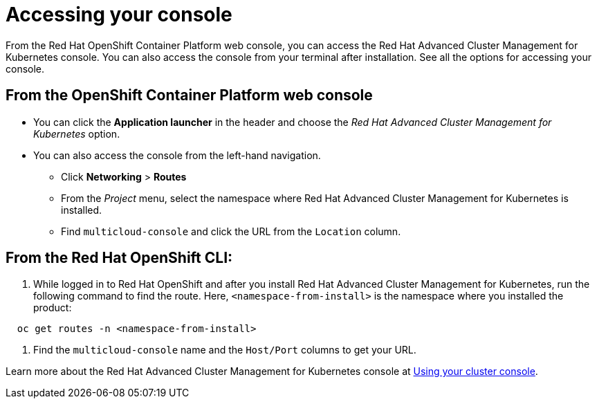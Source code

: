 [#accessing-your-console]
= Accessing your console

From the Red Hat OpenShift Container Platform web console, you can access the Red Hat Advanced Cluster Management for Kubernetes console.
You can also access the console from your terminal after installation.
See all the options for accessing your console.

[#from-the-openshift-container-platform-web-console]
== From the OpenShift Container Platform web console

* You can click the *Application launcher* in the header and choose the _Red Hat Advanced Cluster Management for Kubernetes_ option.
* You can also access the console from the left-hand navigation.
 ** Click *Networking* > *Routes*
 ** From the _Project_ menu, select the namespace where Red Hat Advanced Cluster Management for Kubernetes is installed.
 ** Find `multicloud-console` and click the URL from the `Location` column.

[#from-the-red-hat-openshift-cli]
== From the Red Hat OpenShift CLI:

. While logged in to Red Hat OpenShift and after you install Red Hat Advanced Cluster Management for Kubernetes, run the following command to find the route.
Here, `<namespace-from-install>` is the namespace where you installed the product:

----
  oc get routes -n <namespace-from-install>
----

. Find the `multicloud-console` name and the `Host/Port` columns to get your URL.

Learn more about the Red Hat Advanced Cluster Management for Kubernetes console at link:console_intro.html[Using your cluster console].
